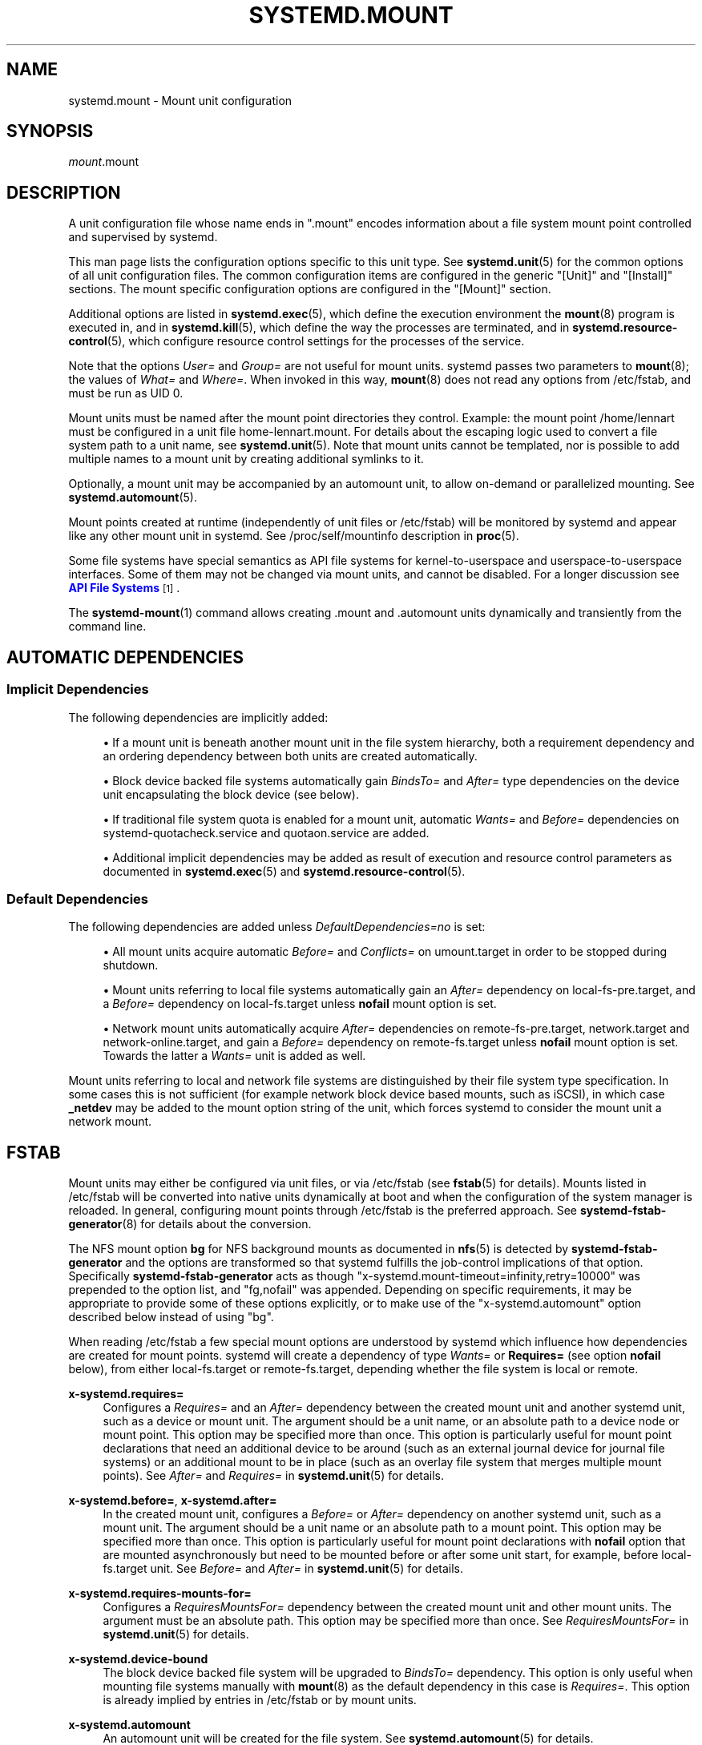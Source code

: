 '\" t
.TH "SYSTEMD\&.MOUNT" "5" "" "systemd 244" "systemd.mount"
.\" -----------------------------------------------------------------
.\" * Define some portability stuff
.\" -----------------------------------------------------------------
.\" ~~~~~~~~~~~~~~~~~~~~~~~~~~~~~~~~~~~~~~~~~~~~~~~~~~~~~~~~~~~~~~~~~
.\" http://bugs.debian.org/507673
.\" http://lists.gnu.org/archive/html/groff/2009-02/msg00013.html
.\" ~~~~~~~~~~~~~~~~~~~~~~~~~~~~~~~~~~~~~~~~~~~~~~~~~~~~~~~~~~~~~~~~~
.ie \n(.g .ds Aq \(aq
.el       .ds Aq '
.\" -----------------------------------------------------------------
.\" * set default formatting
.\" -----------------------------------------------------------------
.\" disable hyphenation
.nh
.\" disable justification (adjust text to left margin only)
.ad l
.\" -----------------------------------------------------------------
.\" * MAIN CONTENT STARTS HERE *
.\" -----------------------------------------------------------------
.SH "NAME"
systemd.mount \- Mount unit configuration
.SH "SYNOPSIS"
.PP
\fImount\fR\&.mount
.SH "DESCRIPTION"
.PP
A unit configuration file whose name ends in
"\&.mount"
encodes information about a file system mount point controlled and supervised by systemd\&.
.PP
This man page lists the configuration options specific to this unit type\&. See
\fBsystemd.unit\fR(5)
for the common options of all unit configuration files\&. The common configuration items are configured in the generic
"[Unit]"
and
"[Install]"
sections\&. The mount specific configuration options are configured in the
"[Mount]"
section\&.
.PP
Additional options are listed in
\fBsystemd.exec\fR(5), which define the execution environment the
\fBmount\fR(8)
program is executed in, and in
\fBsystemd.kill\fR(5), which define the way the processes are terminated, and in
\fBsystemd.resource-control\fR(5), which configure resource control settings for the processes of the service\&.
.PP
Note that the options
\fIUser=\fR
and
\fIGroup=\fR
are not useful for mount units\&. systemd passes two parameters to
\fBmount\fR(8); the values of
\fIWhat=\fR
and
\fIWhere=\fR\&. When invoked in this way,
\fBmount\fR(8)
does not read any options from
/etc/fstab, and must be run as UID 0\&.
.PP
Mount units must be named after the mount point directories they control\&. Example: the mount point
/home/lennart
must be configured in a unit file
home\-lennart\&.mount\&. For details about the escaping logic used to convert a file system path to a unit name, see
\fBsystemd.unit\fR(5)\&. Note that mount units cannot be templated, nor is possible to add multiple names to a mount unit by creating additional symlinks to it\&.
.PP
Optionally, a mount unit may be accompanied by an automount unit, to allow on\-demand or parallelized mounting\&. See
\fBsystemd.automount\fR(5)\&.
.PP
Mount points created at runtime (independently of unit files or
/etc/fstab) will be monitored by systemd and appear like any other mount unit in systemd\&. See
/proc/self/mountinfo
description in
\fBproc\fR(5)\&.
.PP
Some file systems have special semantics as API file systems for kernel\-to\-userspace and userspace\-to\-userspace interfaces\&. Some of them may not be changed via mount units, and cannot be disabled\&. For a longer discussion see
\m[blue]\fBAPI File Systems\fR\m[]\&\s-2\u[1]\d\s+2\&.
.PP
The
\fBsystemd-mount\fR(1)
command allows creating
\&.mount
and
\&.automount
units dynamically and transiently from the command line\&.
.SH "AUTOMATIC DEPENDENCIES"
.SS "Implicit Dependencies"
.PP
The following dependencies are implicitly added:
.sp
.RS 4
.ie n \{\
\h'-04'\(bu\h'+03'\c
.\}
.el \{\
.sp -1
.IP \(bu 2.3
.\}
If a mount unit is beneath another mount unit in the file system hierarchy, both a requirement dependency and an ordering dependency between both units are created automatically\&.
.RE
.sp
.RS 4
.ie n \{\
\h'-04'\(bu\h'+03'\c
.\}
.el \{\
.sp -1
.IP \(bu 2.3
.\}
Block device backed file systems automatically gain
\fIBindsTo=\fR
and
\fIAfter=\fR
type dependencies on the device unit encapsulating the block device (see below)\&.
.RE
.sp
.RS 4
.ie n \{\
\h'-04'\(bu\h'+03'\c
.\}
.el \{\
.sp -1
.IP \(bu 2.3
.\}
If traditional file system quota is enabled for a mount unit, automatic
\fIWants=\fR
and
\fIBefore=\fR
dependencies on
systemd\-quotacheck\&.service
and
quotaon\&.service
are added\&.
.RE
.sp
.RS 4
.ie n \{\
\h'-04'\(bu\h'+03'\c
.\}
.el \{\
.sp -1
.IP \(bu 2.3
.\}
Additional implicit dependencies may be added as result of execution and resource control parameters as documented in
\fBsystemd.exec\fR(5)
and
\fBsystemd.resource-control\fR(5)\&.
.RE
.SS "Default Dependencies"
.PP
The following dependencies are added unless
\fIDefaultDependencies=no\fR
is set:
.sp
.RS 4
.ie n \{\
\h'-04'\(bu\h'+03'\c
.\}
.el \{\
.sp -1
.IP \(bu 2.3
.\}
All mount units acquire automatic
\fIBefore=\fR
and
\fIConflicts=\fR
on
umount\&.target
in order to be stopped during shutdown\&.
.RE
.sp
.RS 4
.ie n \{\
\h'-04'\(bu\h'+03'\c
.\}
.el \{\
.sp -1
.IP \(bu 2.3
.\}
Mount units referring to local file systems automatically gain an
\fIAfter=\fR
dependency on
local\-fs\-pre\&.target, and a
\fIBefore=\fR
dependency on
local\-fs\&.target
unless
\fBnofail\fR
mount option is set\&.
.RE
.sp
.RS 4
.ie n \{\
\h'-04'\(bu\h'+03'\c
.\}
.el \{\
.sp -1
.IP \(bu 2.3
.\}
Network mount units automatically acquire
\fIAfter=\fR
dependencies on
remote\-fs\-pre\&.target,
network\&.target
and
network\-online\&.target, and gain a
\fIBefore=\fR
dependency on
remote\-fs\&.target
unless
\fBnofail\fR
mount option is set\&. Towards the latter a
\fIWants=\fR
unit is added as well\&.
.RE
.PP
Mount units referring to local and network file systems are distinguished by their file system type specification\&. In some cases this is not sufficient (for example network block device based mounts, such as iSCSI), in which case
\fB_netdev\fR
may be added to the mount option string of the unit, which forces systemd to consider the mount unit a network mount\&.
.SH "FSTAB"
.PP
Mount units may either be configured via unit files, or via
/etc/fstab
(see
\fBfstab\fR(5)
for details)\&. Mounts listed in
/etc/fstab
will be converted into native units dynamically at boot and when the configuration of the system manager is reloaded\&. In general, configuring mount points through
/etc/fstab
is the preferred approach\&. See
\fBsystemd-fstab-generator\fR(8)
for details about the conversion\&.
.PP
The NFS mount option
\fBbg\fR
for NFS background mounts as documented in
\fBnfs\fR(5)
is detected by
\fBsystemd\-fstab\-generator\fR
and the options are transformed so that systemd fulfills the job\-control implications of that option\&. Specifically
\fBsystemd\-fstab\-generator\fR
acts as though
"x\-systemd\&.mount\-timeout=infinity,retry=10000"
was prepended to the option list, and
"fg,nofail"
was appended\&. Depending on specific requirements, it may be appropriate to provide some of these options explicitly, or to make use of the
"x\-systemd\&.automount"
option described below instead of using
"bg"\&.
.PP
When reading
/etc/fstab
a few special mount options are understood by systemd which influence how dependencies are created for mount points\&. systemd will create a dependency of type
\fIWants=\fR
or
\fBRequires=\fR
(see option
\fBnofail\fR
below), from either
local\-fs\&.target
or
remote\-fs\&.target, depending whether the file system is local or remote\&.
.PP
\fBx\-systemd\&.requires=\fR
.RS 4
Configures a
\fIRequires=\fR
and an
\fIAfter=\fR
dependency between the created mount unit and another systemd unit, such as a device or mount unit\&. The argument should be a unit name, or an absolute path to a device node or mount point\&. This option may be specified more than once\&. This option is particularly useful for mount point declarations that need an additional device to be around (such as an external journal device for journal file systems) or an additional mount to be in place (such as an overlay file system that merges multiple mount points)\&. See
\fIAfter=\fR
and
\fIRequires=\fR
in
\fBsystemd.unit\fR(5)
for details\&.
.RE
.PP
\fBx\-systemd\&.before=\fR, \fBx\-systemd\&.after=\fR
.RS 4
In the created mount unit, configures a
\fIBefore=\fR
or
\fIAfter=\fR
dependency on another systemd unit, such as a mount unit\&. The argument should be a unit name or an absolute path to a mount point\&. This option may be specified more than once\&. This option is particularly useful for mount point declarations with
\fBnofail\fR
option that are mounted asynchronously but need to be mounted before or after some unit start, for example, before
local\-fs\&.target
unit\&. See
\fIBefore=\fR
and
\fIAfter=\fR
in
\fBsystemd.unit\fR(5)
for details\&.
.RE
.PP
\fBx\-systemd\&.requires\-mounts\-for=\fR
.RS 4
Configures a
\fIRequiresMountsFor=\fR
dependency between the created mount unit and other mount units\&. The argument must be an absolute path\&. This option may be specified more than once\&. See
\fIRequiresMountsFor=\fR
in
\fBsystemd.unit\fR(5)
for details\&.
.RE
.PP
\fBx\-systemd\&.device\-bound\fR
.RS 4
The block device backed file system will be upgraded to
\fIBindsTo=\fR
dependency\&. This option is only useful when mounting file systems manually with
\fBmount\fR(8)
as the default dependency in this case is
\fIRequires=\fR\&. This option is already implied by entries in
/etc/fstab
or by mount units\&.
.RE
.PP
\fBx\-systemd\&.automount\fR
.RS 4
An automount unit will be created for the file system\&. See
\fBsystemd.automount\fR(5)
for details\&.
.RE
.PP
\fBx\-systemd\&.idle\-timeout=\fR
.RS 4
Configures the idle timeout of the automount unit\&. See
\fITimeoutIdleSec=\fR
in
\fBsystemd.automount\fR(5)
for details\&.
.RE
.PP
\fBx\-systemd\&.device\-timeout=\fR
.RS 4
Configure how long systemd should wait for a device to show up before giving up on an entry from
/etc/fstab\&. Specify a time in seconds or explicitly append a unit such as
"s",
"min",
"h",
"ms"\&.
.sp
Note that this option can only be used in
/etc/fstab, and will be ignored when part of the
\fIOptions=\fR
setting in a unit file\&.
.RE
.PP
\fBx\-systemd\&.mount\-timeout=\fR
.RS 4
Configure how long systemd should wait for the mount command to finish before giving up on an entry from
/etc/fstab\&. Specify a time in seconds or explicitly append a unit such as
"s",
"min",
"h",
"ms"\&.
.sp
Note that this option can only be used in
/etc/fstab, and will be ignored when part of the
\fIOptions=\fR
setting in a unit file\&.
.sp
See
\fITimeoutSec=\fR
below for details\&.
.RE
.PP
\fBx\-systemd\&.makefs\fR
.RS 4
The file system will be initialized on the device\&. If the device is not "empty", i\&.e\&. it contains any signature, the operation will be skipped\&. It is hence expected that this option remains set even after the device has been initialized\&.
.sp
Note that this option can only be used in
/etc/fstab, and will be ignored when part of the
\fIOptions=\fR
setting in a unit file\&.
.sp
See
\fBsystemd-makefs@.service\fR(8)\&.
.sp
\fBwipefs\fR(8)
may be used to remove any signatures from a block device to force
\fBx\-systemd\&.makefs\fR
to reinitialize the device\&.
.RE
.PP
\fBx\-systemd\&.growfs\fR
.RS 4
The file system will be grown to occupy the full block device\&. If the file system is already at maximum size, no action will be performed\&. It is hence expected that this option remains set even after the file system has been grown\&. Only certain file system types are supported, see
\fBsystemd-makefs@.service\fR(8)
for details\&.
.sp
Note that this option can only be used in
/etc/fstab, and will be ignored when part of the
\fIOptions=\fR
setting in a unit file\&.
.RE
.PP
\fB_netdev\fR
.RS 4
Normally the file system type is used to determine if a mount is a "network mount", i\&.e\&. if it should only be started after the network is available\&. Using this option overrides this detection and specifies that the mount requires network\&.
.sp
Network mount units are ordered between
remote\-fs\-pre\&.target
and
remote\-fs\&.target, instead of
local\-fs\-pre\&.target
and
local\-fs\&.target\&. They also pull in
network\-online\&.target
and are ordered after it and
network\&.target\&.
.RE
.PP
\fBnoauto\fR, \fBauto\fR
.RS 4
With
\fBnoauto\fR, the mount unit will not be added as a dependency for
local\-fs\&.target
or
remote\-fs\&.target\&. This means that it will not be mounted automatically during boot, unless it is pulled in by some other unit\&. The
\fBauto\fR
option has the opposite meaning and is the default\&. Note that the
\fBnoauto\fR
option has an effect on the mount unit itself only \(em if
\fBx\-systemd\&.automount\fR
is used (see above), then the matching automount unit will still be pulled in by these targets\&.
.RE
.PP
\fBnofail\fR
.RS 4
With
\fBnofail\fR, this mount will be only wanted, not required, by
local\-fs\&.target
or
remote\-fs\&.target\&. Moreover the mount unit is not ordered before these target units\&. This means that the boot will continue without waiting for the mount unit and regardless whether the mount point can be mounted successfully\&.
.RE
.PP
\fBx\-initrd\&.mount\fR
.RS 4
An additional filesystem to be mounted in the initramfs\&. See
initrd\-fs\&.target
description in
\fBsystemd.special\fR(7)\&.
.RE
.PP
If a mount point is configured in both
/etc/fstab
and a unit file that is stored below
/usr, the former will take precedence\&. If the unit file is stored below
/etc, it will take precedence\&. This means: native unit files take precedence over traditional configuration files, but this is superseded by the rule that configuration in
/etc
will always take precedence over configuration in
/usr\&.
.SH "OPTIONS"
.PP
Mount files must include a [Mount] section, which carries information about the file system mount points it supervises\&. A number of options that may be used in this section are shared with other unit types\&. These options are documented in
\fBsystemd.exec\fR(5)
and
\fBsystemd.kill\fR(5)\&. The options specific to the [Mount] section of mount units are the following:
.PP
\fIWhat=\fR
.RS 4
Takes an absolute path of a device node, file or other resource to mount\&. See
\fBmount\fR(8)
for details\&. If this refers to a device node, a dependency on the respective device unit is automatically created\&. (See
\fBsystemd.device\fR(5)
for more information\&.) This option is mandatory\&. Note that the usual specifier expansion is applied to this setting, literal percent characters should hence be written as
"%%"\&.
.RE
.PP
\fIWhere=\fR
.RS 4
Takes an absolute path of a directory for the mount point; in particular, the destination cannot be a symbolic link\&. If the mount point does not exist at the time of mounting, it is created\&. This string must be reflected in the unit filename\&. (See above\&.) This option is mandatory\&.
.RE
.PP
\fIType=\fR
.RS 4
Takes a string for the file system type\&. See
\fBmount\fR(8)
for details\&. This setting is optional\&.
.RE
.PP
\fIOptions=\fR
.RS 4
Mount options to use when mounting\&. This takes a comma\-separated list of options\&. This setting is optional\&. Note that the usual specifier expansion is applied to this setting, literal percent characters should hence be written as
"%%"\&.
.RE
.PP
\fISloppyOptions=\fR
.RS 4
Takes a boolean argument\&. If true, parsing of the options specified in
\fIOptions=\fR
is relaxed, and unknown mount options are tolerated\&. This corresponds with
\fBmount\fR(8)\*(Aqs
\fI\-s\fR
switch\&. Defaults to off\&.
.RE
.PP
\fILazyUnmount=\fR
.RS 4
Takes a boolean argument\&. If true, detach the filesystem from the filesystem hierarchy at time of the unmount operation, and clean up all references to the filesystem as soon as they are not busy anymore\&. This corresponds with
\fBumount\fR(8)\*(Aqs
\fI\-l\fR
switch\&. Defaults to off\&.
.RE
.PP
\fIForceUnmount=\fR
.RS 4
Takes a boolean argument\&. If true, force an unmount (in case of an unreachable NFS system)\&. This corresponds with
\fBumount\fR(8)\*(Aqs
\fI\-f\fR
switch\&. Defaults to off\&.
.RE
.PP
\fIDirectoryMode=\fR
.RS 4
Directories of mount points (and any parent directories) are automatically created if needed\&. This option specifies the file system access mode used when creating these directories\&. Takes an access mode in octal notation\&. Defaults to 0755\&.
.RE
.PP
\fITimeoutSec=\fR
.RS 4
Configures the time to wait for the mount command to finish\&. If a command does not exit within the configured time, the mount will be considered failed and be shut down again\&. All commands still running will be terminated forcibly via
\fBSIGTERM\fR, and after another delay of this time with
\fBSIGKILL\fR\&. (See
\fBKillMode=\fR
in
\fBsystemd.kill\fR(5)\&.) Takes a unit\-less value in seconds, or a time span value such as "5min 20s"\&. Pass 0 to disable the timeout logic\&. The default value is set from
\fIDefaultTimeoutStartSec=\fR
option in
\fBsystemd-system.conf\fR(5)\&.
.RE
.PP
Check
\fBsystemd.exec\fR(5)
and
\fBsystemd.kill\fR(5)
for more settings\&.
.SH "SEE ALSO"
.PP
\fBsystemd\fR(1),
\fBsystemctl\fR(1),
\fBsystemd-system.conf\fR(5),
\fBsystemd.unit\fR(5),
\fBsystemd.exec\fR(5),
\fBsystemd.kill\fR(5),
\fBsystemd.resource-control\fR(5),
\fBsystemd.service\fR(5),
\fBsystemd.device\fR(5),
\fBproc\fR(5),
\fBmount\fR(8),
\fBsystemd-fstab-generator\fR(8),
\fBsystemd.directives\fR(7),
\fBsystemd-mount\fR(1)
.SH "NOTES"
.IP " 1." 4
API File Systems
.RS 4
\%https://www.freedesktop.org/wiki/Software/systemd/APIFileSystems
.RE
